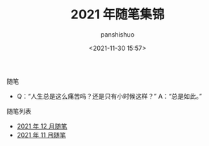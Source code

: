 #+title: 2021 年随笔集锦
#+AUTHOR: panshishuo
#+date: <2021-11-30 15:57>

**** 随笔
- Q：“人生总是这么痛苦吗？还是只有小时候这样？” A：“总是如此。”

**** 随笔列表
- [[./12/notes.org][2021 年 12 月随笔]]
- [[./11/notes.org][2021 年 11 月随笔]]
